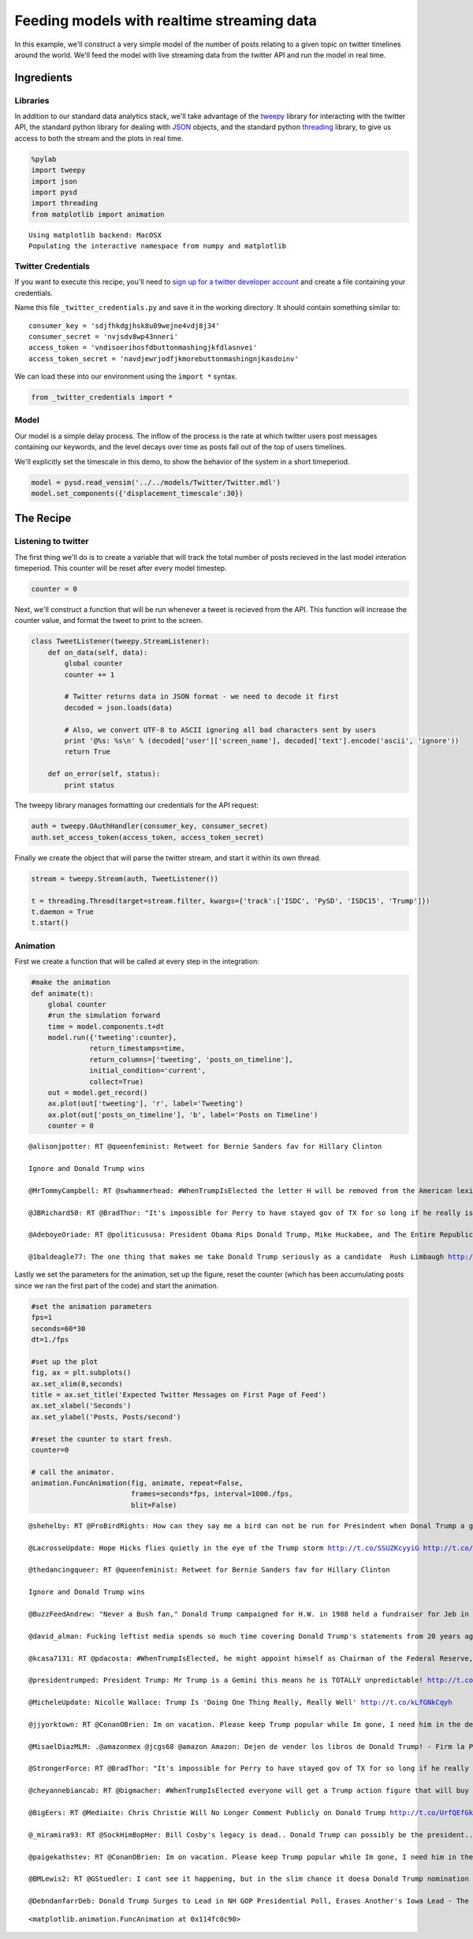
Feeding models with realtime streaming data
===========================================

In this example, we'll construct a very simple model of the number of
posts relating to a given topic on twitter timelines around the world.
We'll feed the model with live streaming data from the twitter API and
run the model in real time.

Ingredients
-----------

Libraries
^^^^^^^^^

In addition to our standard data analytics stack, we'll take advantage
of the `tweepy <http://tweepy.readthedocs.org/>`__ library for
interacting with the twitter API, the standard python library for
dealing with `JSON <https://docs.python.org/2/library/json.html>`__
objects, and the standard python
`threading <https://docs.python.org/2/library/threading.html>`__
library, to give us access to both the stream and the plots in real
time.

.. code:: python

    %pylab
    import tweepy
    import json
    import pysd
    import threading
    from matplotlib import animation


.. parsed-literal::

    Using matplotlib backend: MacOSX
    Populating the interactive namespace from numpy and matplotlib


Twitter Credentials
^^^^^^^^^^^^^^^^^^^

If you want to execute this recipe, you'll need to `sign up for a
twitter developer account <https://dev.twitter.com/>`__ and create a
file containing your credentials.

Name this file ``_twitter_credentials.py`` and save it in the working
directory. It should contain something similar to:

::

    consumer_key = 'sdjfhkdgjhsk8u09wejne4vdj8j34'
    consumer_secret = 'nvjsdv8wp43nneri'
    access_token = 'vndisoerihosfdbuttonmashingjkfdlasnvei'
    access_token_secret = 'navdjewrjodfjkmorebuttonmashingnjkasdoinv'

We can load these into our environment using the ``import *`` syntax.

.. code:: python

    from _twitter_credentials import *

Model
^^^^^

Our model is a simple delay process. The inflow of the process is the
rate at which twitter users post messages containing our keywords, and
the level decays over time as posts fall out of the top of users
timelines.

We'll explicitly set the timescale in this demo, to show the behavior of
the system in a short timeperiod.

.. code:: python

    model = pysd.read_vensim('../../models/Twitter/Twitter.mdl')
    model.set_components({'displacement_timescale':30})

The Recipe
----------

Listening to twitter
^^^^^^^^^^^^^^^^^^^^

The first thing we'll do is to create a variable that will track the
total number of posts recieved in the last model interation timeperiod.
This counter will be reset after every model timestep.

.. code:: python

    counter = 0

Next, we'll construct a function that will be run whenever a tweet is
recieved from the API. This function will increase the counter value,
and format the tweet to print to the screen.

.. code:: python

    class TweetListener(tweepy.StreamListener):
        def on_data(self, data):
            global counter
            counter += 1
            
            # Twitter returns data in JSON format - we need to decode it first
            decoded = json.loads(data)
    
            # Also, we convert UTF-8 to ASCII ignoring all bad characters sent by users
            print '@%s: %s\n' % (decoded['user']['screen_name'], decoded['text'].encode('ascii', 'ignore'))
            return True
    
        def on_error(self, status):
            print status

The tweepy library manages formatting our credentials for the API
request:

.. code:: python

    auth = tweepy.OAuthHandler(consumer_key, consumer_secret)
    auth.set_access_token(access_token, access_token_secret)

Finally we create the object that will parse the twitter stream, and
start it within its own thread.

.. code:: python

    stream = tweepy.Stream(auth, TweetListener())
    
    t = threading.Thread(target=stream.filter, kwargs={'track':['ISDC', 'PySD', 'ISDC15', 'Trump']})
    t.daemon = True
    t.start()

Animation
^^^^^^^^^

First we create a function that will be called at every step in the
integration:

.. code:: python

    #make the animation
    def animate(t):
        global counter
        #run the simulation forward
        time = model.components.t+dt
        model.run({'tweeting':counter}, 
                  return_timestamps=time,
                  return_columns=['tweeting', 'posts_on_timeline'],
                  initial_condition='current',
                  collect=True)
        out = model.get_record()
        ax.plot(out['tweeting'], 'r', label='Tweeting')
        ax.plot(out['posts_on_timeline'], 'b', label='Posts on Timeline')
        counter = 0


.. parsed-literal::

    @alisonjpotter: RT @queenfeminist: Retweet for Bernie Sanders fav for Hillary Clinton
    
    Ignore and Donald Trump wins
    
    @MrTommyCampbell: RT @swhammerhead: #WhenTrumpIsElected the letter H will be removed from the American lexicon as Trump doesn't pronounce it anyways.  It wil
    
    @JBRichard50: RT @BradThor: "It's impossible for Perry to have stayed gov of TX for so long if he really is the person we saw in those debates." http://t
    
    @AdeboyeOriade: RT @politicususa: President Obama Rips Donald Trump, Mike Huckabee, and The Entire Republican Party http://t.co/krMZwVV1u0 via @politicusus
    
    @1baldeagle77: The one thing that makes me take Donald Trump seriously as a candidate  Rush Limbaugh http://t.co/VxDAyO8xw7 via @voxdotcom
    


Lastly we set the parameters for the animation, set up the figure, reset
the counter (which has been accumulating posts since we ran the first
part of the code) and start the animation.

.. code:: python

    #set the animation parameters
    fps=1
    seconds=60*30
    dt=1./fps    
    
    #set up the plot
    fig, ax = plt.subplots()
    ax.set_xlim(0,seconds)
    title = ax.set_title('Expected Twitter Messages on First Page of Feed')
    ax.set_xlabel('Seconds')
    ax.set_ylabel('Posts, Posts/second')
        
    #reset the counter to start fresh.
    counter=0    
        
    # call the animator.
    animation.FuncAnimation(fig, animate, repeat=False,
                            frames=seconds*fps, interval=1000./fps, 
                            blit=False)


.. parsed-literal::

    @shehelby: RT @ProBirdRights: How can they say me a bird can not be run for Presindent when Donal Trump a giant talking corn can??? #birb2016
    
    @LacrosseUpdate: Hope Hicks flies quietly in the eye of the Trump storm http://t.co/SSUZKcyyiG http://t.co/3MlnhhsEwc
    
    @thedancingqueer: RT @queenfeminist: Retweet for Bernie Sanders fav for Hillary Clinton
    
    Ignore and Donald Trump wins
    
    @BuzzFeedAndrew: "Never a Bush fan," Donald Trump campaigned for H.W. in 1988 held a fundraiser for Jeb in 2002. http://t.co/7S2u6eSyrN
    
    @david_alman: Fucking leftist media spends so much time covering Donald Trump's statements from 20 years ago that it neglects like...anything relevant.
    
    @kcasa7131: RT @pdacosta: #WhenTrumpIsElected, he might appoint himself as Chairman of the Federal Reserve, and begin to issue Trump dollars. http://t.
    
    @presidentrumped: President Trump: Mr Trump is a Gemini this means he is TOTALLY unpredictable! http://t.co/tP5lraAyUH
    
    @MicheleUpdate: Nicolle Wallace: Trump Is 'Doing One Thing Really, Really Well' http://t.co/kLfGNkCqyh
    
    @jjyorktown: RT @ConanOBrien: Im on vacation. Please keep Trump popular while Im gone, I need him in the debates.
    
    @MisaelDiazMLM: .@amazonmex @jcgs68 @amazon Amazon: Dejen de vender los libros de Donald Trump! - Firm la Peti... https://t.co/UMSTq5AxY2 va @Change_M
    
    @StrongerForce: RT @BradThor: "It's impossible for Perry to have stayed gov of TX for so long if he really is the person we saw in those debates." http://t
    
    @cheyannebiancab: RT @bigmacher: #WhenTrumpIsElected everyone will get a Trump action figure that will buy all your play houses &amp; then goes bankrupt. http://
    
    @BigEers: RT @Mediaite: Chris Christie Will No Longer Comment Publicly on Donald Trump http://t.co/UrfQEfGklZ (AUDIO) http://t.co/5fEw69cvM7
    
    @_miramira93: RT @SockHimBopHer: Bill Cosby's legacy is dead.. Donald Trump can possibly be the president.. The Klan is traveling like an AAU team.. And 
    
    @paigekathstev: RT @ConanOBrien: Im on vacation. Please keep Trump popular while Im gone, I need him in the debates.
    
    @BMLewis2: RT @GStuedler: I cant see it happening, but in the slim chance it doesa Donald Trump nomination would mean they have completely given up.
    
    @DebndanfarrDeb: Donald Trump Surges to Lead in NH GOP Presidential Poll, Erases Another's Iowa Lead - The Political Insider http://t.co/3exB1TrjPJ via
    




.. parsed-literal::

    <matplotlib.animation.FuncAnimation at 0x114fc0c90>




